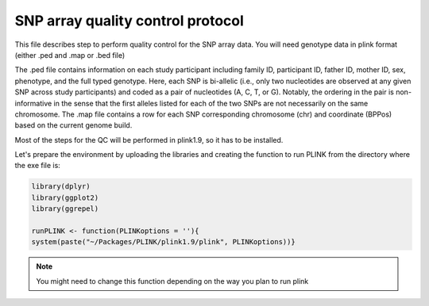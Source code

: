 **SNP array quality control protocol** 
*************************************************

This file describes step to perform quality control for the SNP array data.
You will need genotype data in plink format (either .ped and .map or .bed file)

The .ped file contains information on each study participant including family ID,
participant ID, father ID, mother ID, sex, phenotype, and the full typed genotype. Here, each SNP
is bi-allelic (i.e., only two nucleotides are observed at any given SNP across study participants) and
coded as a pair of nucleotides (A, C, T, or G). Notably, the ordering in the pair is non-informative
in the sense that the first alleles listed for each of the two SNPs are not necessarily on the same
chromosome. The .map file contains a row for each SNP corresponding 
chromosome (chr) and coordinate (BPPos) based on the current genome build.

Most of the steps for the QC will be performed in plink1.9, so it has to be installed.  

Let's prepare the environment by uploading the libraries and creating the function to run PLINK from the directory where the exe file is:

.. code-block:: r

	library(dplyr)
	library(ggplot2)
	library(ggrepel)
	
	runPLINK <- function(PLINKoptions = ''){
  	system(paste("~/Packages/PLINK/plink1.9/plink", PLINKoptions))}

.. note::

   You might need to change this function depending on the way you plan to run plink











   

